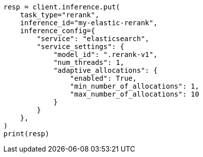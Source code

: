 // This file is autogenerated, DO NOT EDIT
// search/retriever.asciidoc:629

[source, python]
----
resp = client.inference.put(
    task_type="rerank",
    inference_id="my-elastic-rerank",
    inference_config={
        "service": "elasticsearch",
        "service_settings": {
            "model_id": ".rerank-v1",
            "num_threads": 1,
            "adaptive_allocations": {
                "enabled": True,
                "min_number_of_allocations": 1,
                "max_number_of_allocations": 10
            }
        }
    },
)
print(resp)
----
